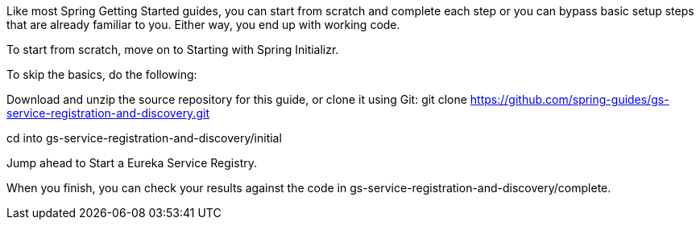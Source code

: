Like most Spring Getting Started guides, you can start from scratch and complete each step or you can bypass basic setup steps that are already familiar to you. Either way, you end up with working code.

To start from scratch, move on to Starting with Spring Initializr.

To skip the basics, do the following:

Download and unzip the source repository for this guide, or clone it using Git: git clone https://github.com/spring-guides/gs-service-registration-and-discovery.git

cd into gs-service-registration-and-discovery/initial

Jump ahead to Start a Eureka Service Registry.

When you finish, you can check your results against the code in gs-service-registration-and-discovery/complete.